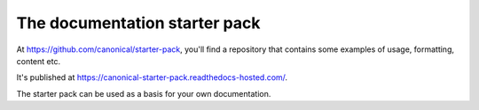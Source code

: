 The documentation starter pack
===============================

At https://github.com/canonical/starter-pack, you'll find a repository that contains some examples 
of usage, formatting, content etc.

It's published at https://canonical-starter-pack.readthedocs-hosted.com/.

The starter pack can be used as a basis for your own documentation.
